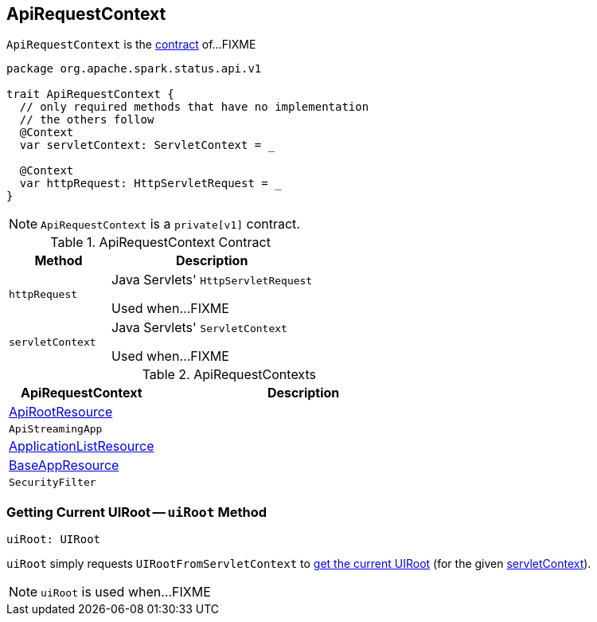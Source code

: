 == [[ApiRequestContext]] ApiRequestContext

`ApiRequestContext` is the <<contract, contract>> of...FIXME

[[contract]]
[source, scala]
----
package org.apache.spark.status.api.v1

trait ApiRequestContext {
  // only required methods that have no implementation
  // the others follow
  @Context
  var servletContext: ServletContext = _

  @Context
  var httpRequest: HttpServletRequest = _
}
----

NOTE: `ApiRequestContext` is a `private[v1]` contract.

.ApiRequestContext Contract
[cols="1,2",options="header",width="100%"]
|===
| Method
| Description

| `httpRequest`
| [[httpRequest]] Java Servlets' `HttpServletRequest`

Used when...FIXME

| `servletContext`
| [[servletContext]] Java Servlets' `ServletContext`

Used when...FIXME
|===

[[implementations]]
.ApiRequestContexts
[cols="1,2",options="header",width="100%"]
|===
| ApiRequestContext
| Description

| link:spark-api-ApiRootResource.adoc[ApiRootResource]
| [[ApiRootResource]]

| `ApiStreamingApp`
| [[ApiStreamingApp]]

| link:spark-api-ApplicationListResource.adoc[ApplicationListResource]
| [[ApplicationListResource]]

| link:spark-api-BaseAppResource.adoc[BaseAppResource]
| [[BaseAppResource]]

| `SecurityFilter`
| [[SecurityFilter]]
|===

=== [[uiRoot]] Getting Current UIRoot -- `uiRoot` Method

[source, scala]
----
uiRoot: UIRoot
----

`uiRoot` simply requests `UIRootFromServletContext` to link:spark-api-UIRootFromServletContext.adoc#getUiRoot[get the current UIRoot] (for the given <<servletContext, servletContext>>).

NOTE: `uiRoot` is used when...FIXME

